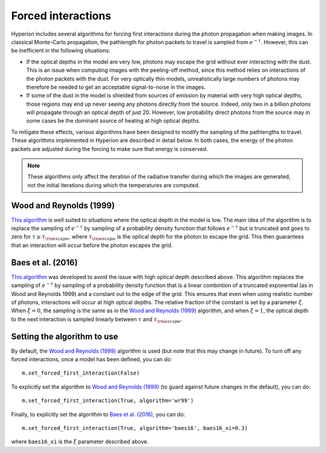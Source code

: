 Forced interactions
===================

Hyperion includes several algorithms for forcing first interactions during the
photon propagation when making images. In classical Monte-Carlo propagation, the
pathlength for photon packets to travel is sampled from :math:`e^{-\tau}`.
However, this can be inefficient in the following situations:

* If the optical depths in the model are very low, photons may escape
  the grid without ever interacting with the dust. This is an issue when
  computing images with the peeling-off method, since this method relies on
  interactions of the photon packets with the dust. For very optically thin
  models, unrealistically large numbers of photons may therefore be needed to
  get an acceptable signal-to-noise in the images.

* If some of the dust in the model is shielded from sources of emission by
  material with very high optical depths, those regions may end up never seeing
  any photons directly from the source. Indeed, only two in a billion photons
  will propagate through an optical depth of just 20. However, low probability
  direct photons from the source may in some cases be the dominant source of
  heating at high optical depths.

To mitigate these effects, various algorithms have been designed to modify the
sampling of the pathlengths to travel. These algorithms implemented in Hyperion
are described in detail below. In both cases, the energy of the photon packets
are adjusted during the forcing to make sure that energy is conserved.

.. note:: These algorithms only affect the iteration of the radiative transfer
          during which the images are generated, not the initial iterations
          during which the temperatures are computed.

Wood and Reynolds (1999)
------------------------

`This algorithm <http://dx.doi.org/10.1086/307939>`__ is well suited to
situations where the optical depth in the model is low. The main idea of the
algorithm is to replace the sampling of :math:`e^{-\tau}` by sampling of a probability
density function that follows :math:`e^{-\tau}` but is truncated and goes to zero
for :math:`\tau\ge\tau_{\rm escape}`, where :math:`\tau_{\rm escape}` is the optical depth
for the photon to escape the grid. This then guarantees that an interaction
will occur before the photon escapes the grid.

Baes et al. (2016)
------------------

`This algorithm <http://dx.doi.org/10.1051/0004-6361/201528063>`__ was developed to avoid the
issue with high optical depth described above. This algorithm replaces the
sampling of :math:`e^{-\tau}` by sampling of a probability density function that
is a linear combintion of a truncated exponential (as in Wood and Reynolds 1999)
and a constant out to the edge of the grid. This ensures that even when using
realistic number of photons, interactions will occur at high optical depths.
The relative fraction of the constant is set by a parameter :math:`\xi`. When :math:`\xi=0`,
the sampling is the same as in the `Wood and Reynolds (1999)`_ algorithm, and when
:math:`\xi=1`, the optical depth to the next interaction is sampled linearly between
:math:`\tau` and :math:`\tau_{\rm escape}`.

Setting the algorithm to use
----------------------------

By default, the `Wood and Reynolds (1999)`_ algorithm is used (but note that
this may change in future). To turn off any forced interactions, once a model
has been defined, you can do::

    m.set_forced_first_interaction(False)

To explicitly set the algorithm to `Wood and Reynolds (1999)`_ (to guard against
future changes in the default), you can do::

    m.set_forced_first_interaction(True, algorithm='wr99')

Finally, to explicitly set the algorithm to `Baes et al. (2016)`_, you can do::

    m.set_forced_first_interaction(True, algorithm='baes16', baes16_xi=0.3)

where ``baes16_xi`` is the :math:`\xi` parameter described above.
